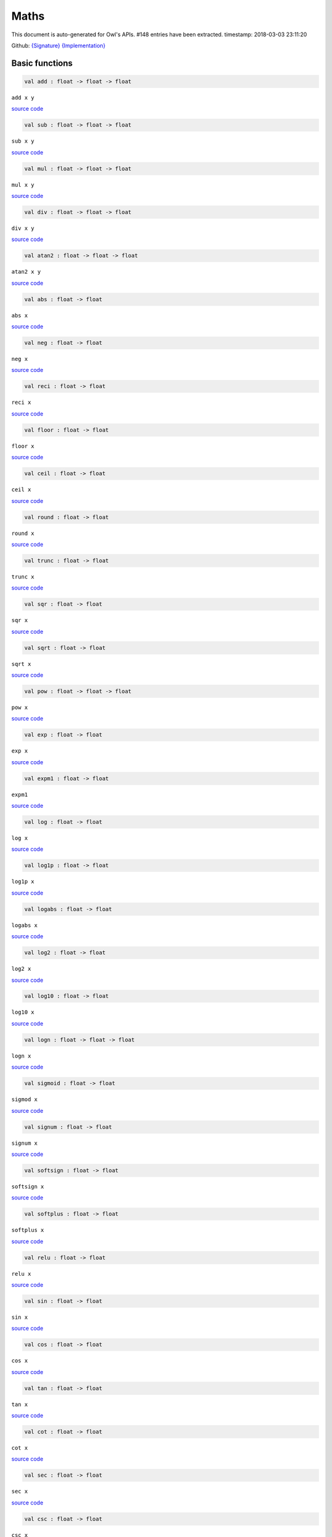 Maths
===============================================================================

This document is auto-generated for Owl's APIs.
#148 entries have been extracted.
timestamp: 2018-03-03 23:11:20

Github:
`{Signature} <https://github.com/ryanrhymes/owl/tree/master/src/owl/maths/owl_maths.mli>`_ 
`{Implementation} <https://github.com/ryanrhymes/owl/tree/master/src/owl/maths/owl_maths.ml>`_



Basic functions
-------------------------------------------------------------------------------



.. code-block:: ocaml

  val add : float -> float -> float

``add x y``

`source code <https://github.com/ryanrhymes/owl/blob/master/src/owl/maths/owl_maths.ml#L11>`__



.. code-block:: ocaml

  val sub : float -> float -> float

``sub x y``

`source code <https://github.com/ryanrhymes/owl/blob/master/src/owl/maths/owl_maths.ml#L13>`__



.. code-block:: ocaml

  val mul : float -> float -> float

``mul x y``

`source code <https://github.com/ryanrhymes/owl/blob/master/src/owl/maths/owl_maths.ml#L15>`__



.. code-block:: ocaml

  val div : float -> float -> float

``div x y``

`source code <https://github.com/ryanrhymes/owl/blob/master/src/owl/maths/owl_maths.ml#L17>`__



.. code-block:: ocaml

  val atan2 : float -> float -> float

``atan2 x y``

`source code <https://github.com/ryanrhymes/owl/blob/master/src/owl/maths/owl_maths.ml#L19>`__



.. code-block:: ocaml

  val abs : float -> float

``abs x``

`source code <https://github.com/ryanrhymes/owl/blob/master/src/owl/maths/owl_maths.ml#L22>`__



.. code-block:: ocaml

  val neg : float -> float

``neg x``

`source code <https://github.com/ryanrhymes/owl/blob/master/src/owl/maths/owl_maths.ml#L24>`__



.. code-block:: ocaml

  val reci : float -> float

``reci x``

`source code <https://github.com/ryanrhymes/owl/blob/master/src/owl/maths/owl_maths.ml#L26>`__



.. code-block:: ocaml

  val floor : float -> float

``floor x``

`source code <https://github.com/ryanrhymes/owl/blob/master/src/owl/maths/owl_maths.ml#L41>`__



.. code-block:: ocaml

  val ceil : float -> float

``ceil x``

`source code <https://github.com/ryanrhymes/owl/blob/master/src/owl/maths/owl_maths.ml#L43>`__



.. code-block:: ocaml

  val round : float -> float

``round x``

`source code <https://github.com/ryanrhymes/owl/blob/master/src/owl/maths/owl_maths.ml#L47>`__



.. code-block:: ocaml

  val trunc : float -> float

``trunc x``

`source code <https://github.com/ryanrhymes/owl/blob/master/src/owl/maths/owl_maths.ml#L52>`__



.. code-block:: ocaml

  val sqr : float -> float

``sqr x``

`source code <https://github.com/ryanrhymes/owl/blob/master/src/owl/maths/owl_maths.ml#L54>`__



.. code-block:: ocaml

  val sqrt : float -> float

``sqrt x``

`source code <https://github.com/ryanrhymes/owl/blob/master/src/owl/maths/owl_maths.ml#L56>`__



.. code-block:: ocaml

  val pow : float -> float -> float

``pow x``

`source code <https://github.com/ryanrhymes/owl/blob/master/src/owl/maths/owl_maths.ml#L58>`__



.. code-block:: ocaml

  val exp : float -> float

``exp x``

`source code <https://github.com/ryanrhymes/owl/blob/master/src/owl/maths/owl_maths.ml#L60>`__



.. code-block:: ocaml

  val expm1 : float -> float

``expm1``

`source code <https://github.com/ryanrhymes/owl/blob/master/src/owl/maths/owl_maths.ml#L62>`__



.. code-block:: ocaml

  val log : float -> float

``log x``

`source code <https://github.com/ryanrhymes/owl/blob/master/src/owl/maths/owl_maths.ml#L64>`__



.. code-block:: ocaml

  val log1p : float -> float

``log1p x``

`source code <https://github.com/ryanrhymes/owl/blob/master/src/owl/maths/owl_maths.ml#L66>`__



.. code-block:: ocaml

  val logabs : float -> float

``logabs x``

`source code <https://github.com/ryanrhymes/owl/blob/master/src/owl/maths/owl_maths.ml#L74>`__



.. code-block:: ocaml

  val log2 : float -> float

``log2 x``

`source code <https://github.com/ryanrhymes/owl/blob/master/src/owl/maths/owl_maths.ml#L68>`__



.. code-block:: ocaml

  val log10 : float -> float

``log10 x``

`source code <https://github.com/ryanrhymes/owl/blob/master/src/owl/maths/owl_maths.ml#L70>`__



.. code-block:: ocaml

  val logn : float -> float -> float

``logn x``

`source code <https://github.com/ryanrhymes/owl/blob/master/src/owl/maths/owl_maths.ml#L72>`__



.. code-block:: ocaml

  val sigmoid : float -> float

``sigmod x``

`source code <https://github.com/ryanrhymes/owl/blob/master/src/owl/maths/owl_maths.ml#L76>`__



.. code-block:: ocaml

  val signum : float -> float

``signum x``

`source code <https://github.com/ryanrhymes/owl/blob/master/src/owl/maths/owl_maths.ml#L28>`__



.. code-block:: ocaml

  val softsign : float -> float

``softsign x``

`source code <https://github.com/ryanrhymes/owl/blob/master/src/owl/maths/owl_maths.ml#L35>`__



.. code-block:: ocaml

  val softplus : float -> float

``softplus x``

`source code <https://github.com/ryanrhymes/owl/blob/master/src/owl/maths/owl_maths.ml#L37>`__



.. code-block:: ocaml

  val relu : float -> float

``relu x``

`source code <https://github.com/ryanrhymes/owl/blob/master/src/owl/maths/owl_maths.ml#L39>`__



.. code-block:: ocaml

  val sin : float -> float

``sin x``

`source code <https://github.com/ryanrhymes/owl/blob/master/src/owl/maths/owl_maths.ml#L78>`__



.. code-block:: ocaml

  val cos : float -> float

``cos x``

`source code <https://github.com/ryanrhymes/owl/blob/master/src/owl/maths/owl_maths.ml#L80>`__



.. code-block:: ocaml

  val tan : float -> float

``tan x``

`source code <https://github.com/ryanrhymes/owl/blob/master/src/owl/maths/owl_maths.ml#L82>`__



.. code-block:: ocaml

  val cot : float -> float

``cot x``

`source code <https://github.com/ryanrhymes/owl/blob/master/src/owl/maths/owl_maths.ml#L84>`__



.. code-block:: ocaml

  val sec : float -> float

``sec x``

`source code <https://github.com/ryanrhymes/owl/blob/master/src/owl/maths/owl_maths.ml#L86>`__



.. code-block:: ocaml

  val csc : float -> float

``csc x``

`source code <https://github.com/ryanrhymes/owl/blob/master/src/owl/maths/owl_maths.ml#L88>`__



.. code-block:: ocaml

  val asin : float -> float

``asin x``

`source code <https://github.com/ryanrhymes/owl/blob/master/src/owl/maths/owl_maths.ml#L90>`__



.. code-block:: ocaml

  val acos : float -> float

``acos x``

`source code <https://github.com/ryanrhymes/owl/blob/master/src/owl/maths/owl_maths.ml#L92>`__



.. code-block:: ocaml

  val atan : float -> float

``atan x``

`source code <https://github.com/ryanrhymes/owl/blob/master/src/owl/maths/owl_maths.ml#L94>`__



.. code-block:: ocaml

  val acot : float -> float

``acot x``

`source code <https://github.com/ryanrhymes/owl/blob/master/src/owl/maths/owl_maths.ml#L96>`__



.. code-block:: ocaml

  val asec : float -> float

``asec x``

`source code <https://github.com/ryanrhymes/owl/blob/master/src/owl/maths/owl_maths.ml#L98>`__



.. code-block:: ocaml

  val acsc : float -> float

``acsc x``

`source code <https://github.com/ryanrhymes/owl/blob/master/src/owl/maths/owl_maths.ml#L100>`__



.. code-block:: ocaml

  val sinh : float -> float

``sinh x``

`source code <https://github.com/ryanrhymes/owl/blob/master/src/owl/maths/owl_maths.ml#L104>`__



.. code-block:: ocaml

  val cosh : float -> float

``cosh x``

`source code <https://github.com/ryanrhymes/owl/blob/master/src/owl/maths/owl_maths.ml#L106>`__



.. code-block:: ocaml

  val tanh : float -> float

``tanh x``

`source code <https://github.com/ryanrhymes/owl/blob/master/src/owl/maths/owl_maths.ml#L108>`__



.. code-block:: ocaml

  val coth : float -> float

``coth x``

`source code <https://github.com/ryanrhymes/owl/blob/master/src/owl/maths/owl_maths.ml#L110>`__



.. code-block:: ocaml

  val sech : float -> float

``sech x``

`source code <https://github.com/ryanrhymes/owl/blob/master/src/owl/maths/owl_maths.ml#L112>`__



.. code-block:: ocaml

  val csch : float -> float

``csch x``

`source code <https://github.com/ryanrhymes/owl/blob/master/src/owl/maths/owl_maths.ml#L114>`__



.. code-block:: ocaml

  val asinh : float -> float

``asinh x``

`source code <https://github.com/ryanrhymes/owl/blob/master/src/owl/maths/owl_maths.ml#L116>`__



.. code-block:: ocaml

  val acosh : float -> float

``acosh x``

`source code <https://github.com/ryanrhymes/owl/blob/master/src/owl/maths/owl_maths.ml#L118>`__



.. code-block:: ocaml

  val atanh : float -> float

``atanh x``

`source code <https://github.com/ryanrhymes/owl/blob/master/src/owl/maths/owl_maths.ml#L120>`__



.. code-block:: ocaml

  val acoth : float -> float

``acoth x``

`source code <https://github.com/ryanrhymes/owl/blob/master/src/owl/maths/owl_maths.ml#L122>`__



.. code-block:: ocaml

  val asech : float -> float

``asech x``

`source code <https://github.com/ryanrhymes/owl/blob/master/src/owl/maths/owl_maths.ml#L124>`__



.. code-block:: ocaml

  val acsch : float -> float

``acsch x``

`source code <https://github.com/ryanrhymes/owl/blob/master/src/owl/maths/owl_maths.ml#L126>`__



.. code-block:: ocaml

  val sinc : float -> float

``sinc x``

`source code <https://github.com/ryanrhymes/owl/blob/master/src/owl/maths/owl_maths.ml#L102>`__



.. code-block:: ocaml

  val logsinh : float -> float

``logsinh x``

`source code <https://github.com/ryanrhymes/owl/blob/master/src/owl/maths/owl_maths.ml#L128>`__



.. code-block:: ocaml

  val logcosh : float -> float

``logcosh x``

`source code <https://github.com/ryanrhymes/owl/blob/master/src/owl/maths/owl_maths.ml#L130>`__



.. code-block:: ocaml

  val sindg : float -> float

Sine of angle given in degrees

`source code <https://github.com/ryanrhymes/owl/blob/master/src/owl/maths/owl_maths.ml#L132>`__



.. code-block:: ocaml

  val cosdg : float -> float

Cosine of the angle x given in degrees.

`source code <https://github.com/ryanrhymes/owl/blob/master/src/owl/maths/owl_maths.ml#L134>`__



.. code-block:: ocaml

  val tandg : float -> float

Tangent of angle x given in degrees.

`source code <https://github.com/ryanrhymes/owl/blob/master/src/owl/maths/owl_maths.ml#L136>`__



.. code-block:: ocaml

  val cotdg : float -> float

Cotangent of the angle x given in degrees.

`source code <https://github.com/ryanrhymes/owl/blob/master/src/owl/maths/owl_maths.ml#L138>`__



.. code-block:: ocaml

  val hypot : float -> float -> float

Calculate the length of the hypotenuse.

`source code <https://github.com/ryanrhymes/owl/blob/master/src/owl/maths/owl_maths.ml#L140>`__



.. code-block:: ocaml

  val xlogy : float -> float -> float

``xlogy(x, y) = x*log(y)``

`source code <https://github.com/ryanrhymes/owl/blob/master/src/owl/maths/owl_maths.ml#L142>`__



.. code-block:: ocaml

  val xlog1py : float -> float -> float

``xlog1py(x, y) = x*log1p(y)``

`source code <https://github.com/ryanrhymes/owl/blob/master/src/owl/maths/owl_maths.ml#L144>`__



.. code-block:: ocaml

  val logit : float -> float

``logit(x) = log(p/(1-p))``

`source code <https://github.com/ryanrhymes/owl/blob/master/src/owl/maths/owl_maths.ml#L146>`__



.. code-block:: ocaml

  val expit : float -> float

``expit(x) = 1/(1+exp(-x))``

`source code <https://github.com/ryanrhymes/owl/blob/master/src/owl/maths/owl_maths.ml#L148>`__



Airy functions
-------------------------------------------------------------------------------



.. code-block:: ocaml

  val airy : float -> float * float * float * float

Airy function ``airy x`` returns ``(Ai, Aip, Bi, Bip)``. ``Aip`` is the
derivative of ``Ai`` whilst ``Bip`` is the derivative of ``Bi``.

`source code <https://github.com/ryanrhymes/owl/blob/master/src/owl/maths/owl_maths.ml#L150>`__



Bessel functions
-------------------------------------------------------------------------------



.. code-block:: ocaml

  val j0 : float -> float

Bessel function of the first kind of order 0.

`source code <https://github.com/ryanrhymes/owl/blob/master/src/owl/maths/owl_maths.ml#L177>`__



.. code-block:: ocaml

  val j1 : float -> float

Bessel function of the first kind of order 1.

`source code <https://github.com/ryanrhymes/owl/blob/master/src/owl/maths/owl_maths.ml#L179>`__



.. code-block:: ocaml

  val jv : float -> float -> float

Bessel function of real order.

`source code <https://github.com/ryanrhymes/owl/blob/master/src/owl/maths/owl_maths.ml#L181>`__



.. code-block:: ocaml

  val y0 : float -> float

Bessel function of the second kind of order 0.

`source code <https://github.com/ryanrhymes/owl/blob/master/src/owl/maths/owl_maths.ml#L183>`__



.. code-block:: ocaml

  val y1 : float -> float

Bessel function of the second kind of order 1.

`source code <https://github.com/ryanrhymes/owl/blob/master/src/owl/maths/owl_maths.ml#L185>`__



.. code-block:: ocaml

  val yv : float -> float -> float

Bessel function of the second kind of real order.

`source code <https://github.com/ryanrhymes/owl/blob/master/src/owl/maths/owl_maths.ml#L187>`__



.. code-block:: ocaml

  val yn : int -> float -> float

Bessel function of the second kind of integer order.

`source code <https://github.com/ryanrhymes/owl/blob/master/src/owl/maths/owl_maths.ml#L189>`__



.. code-block:: ocaml

  val i0 : float -> float

Modified Bessel function of order 0.

`source code <https://github.com/ryanrhymes/owl/blob/master/src/owl/maths/owl_maths.ml#L191>`__



.. code-block:: ocaml

  val i0e : float -> float

Exponentially scaled modified Bessel function of order 0.

`source code <https://github.com/ryanrhymes/owl/blob/master/src/owl/maths/owl_maths.ml#L193>`__



.. code-block:: ocaml

  val i1 : float -> float

Modified Bessel function of order 1.

`source code <https://github.com/ryanrhymes/owl/blob/master/src/owl/maths/owl_maths.ml#L195>`__



.. code-block:: ocaml

  val i1e : float -> float

Exponentially scaled modified Bessel function of order 1.

`source code <https://github.com/ryanrhymes/owl/blob/master/src/owl/maths/owl_maths.ml#L197>`__



.. code-block:: ocaml

  val iv : float -> float -> float

Modified Bessel function of the first kind of real order.

`source code <https://github.com/ryanrhymes/owl/blob/master/src/owl/maths/owl_maths.ml#L199>`__



.. code-block:: ocaml

  val k0 : float -> float

Modified Bessel function of the second kind of order 0, K_0.

`source code <https://github.com/ryanrhymes/owl/blob/master/src/owl/maths/owl_maths.ml#L201>`__



.. code-block:: ocaml

  val k0e : float -> float

Exponentially scaled modified Bessel function K of order 0.

`source code <https://github.com/ryanrhymes/owl/blob/master/src/owl/maths/owl_maths.ml#L203>`__



.. code-block:: ocaml

  val k1 : float -> float

Modified Bessel function of the second kind of order 1, K_1(x).

`source code <https://github.com/ryanrhymes/owl/blob/master/src/owl/maths/owl_maths.ml#L205>`__



.. code-block:: ocaml

  val k1e : float -> float

Exponentially scaled modified Bessel function K of order 1.

`source code <https://github.com/ryanrhymes/owl/blob/master/src/owl/maths/owl_maths.ml#L207>`__



Elliptic functions
-------------------------------------------------------------------------------



.. code-block:: ocaml

  val ellipj : float -> float -> float * float * float * float

Jacobian Elliptic function ``ellipj u m`` returns ``(sn, cn, dn, phi)``.

`source code <https://github.com/ryanrhymes/owl/blob/master/src/owl/maths/owl_maths.ml#L159>`__



.. code-block:: ocaml

  val ellipk : float -> float

Complete elliptic integral of the first kind ``ellipk m``.

`source code <https://github.com/ryanrhymes/owl/blob/master/src/owl/maths/owl_maths.ml#L167>`__



.. code-block:: ocaml

  val ellipkm1 : float -> float

Complete elliptic integral of the first kind around ``m = 1``.

`source code <https://github.com/ryanrhymes/owl/blob/master/src/owl/maths/owl_maths.ml#L169>`__



.. code-block:: ocaml

  val ellipkinc : float -> float -> float

Incomplete elliptic integral of the first kind ``ellipkinc phi m``.

`source code <https://github.com/ryanrhymes/owl/blob/master/src/owl/maths/owl_maths.ml#L171>`__



.. code-block:: ocaml

  val ellipe : float -> float

Complete elliptic integral of the second kind ``ellipe m``.

`source code <https://github.com/ryanrhymes/owl/blob/master/src/owl/maths/owl_maths.ml#L173>`__



.. code-block:: ocaml

  val ellipeinc : float -> float -> float

Incomplete elliptic integral of the second kind ``ellipeinc phi m``.

`source code <https://github.com/ryanrhymes/owl/blob/master/src/owl/maths/owl_maths.ml#L175>`__



Gamma Functions
-------------------------------------------------------------------------------



.. code-block:: ocaml

  val gamma : float -> float

Gamma function.

.. math::
  \Gamma(z) = \int_0^\infty x^{z-1} e^{-x} dx = (z - 1)!

The gamma function is often referred to as the generalized factorial since
``z*gamma(z) = gamma(z+1)`` and ``gamma(n+1) = n!`` for natural number ``n``.

Parameters:
  * ``z``

Returns:
  * The value of gamma(z).

`source code <https://github.com/ryanrhymes/owl/blob/master/src/owl/maths/owl_maths.ml#L231>`__



.. code-block:: ocaml

  val rgamma : float -> float

Reciprocal Gamma function.

`source code <https://github.com/ryanrhymes/owl/blob/master/src/owl/maths/owl_maths.ml#L233>`__



.. code-block:: ocaml

  val loggamma : float -> float

Logarithm of the gamma function.

`source code <https://github.com/ryanrhymes/owl/blob/master/src/owl/maths/owl_maths.ml#L235>`__



.. code-block:: ocaml

  val gammainc : float -> float -> float

Incomplete gamma function.

`source code <https://github.com/ryanrhymes/owl/blob/master/src/owl/maths/owl_maths.ml#L237>`__



.. code-block:: ocaml

  val gammaincinv : float -> float -> float

Inverse function of ``gammainc``

`source code <https://github.com/ryanrhymes/owl/blob/master/src/owl/maths/owl_maths.ml#L239>`__



.. code-block:: ocaml

  val gammaincc : float -> float -> float

Complemented incomplete gamma integral

`source code <https://github.com/ryanrhymes/owl/blob/master/src/owl/maths/owl_maths.ml#L241>`__



.. code-block:: ocaml

  val gammainccinv : float -> float -> float

Inverse function of ``gammaincc``

`source code <https://github.com/ryanrhymes/owl/blob/master/src/owl/maths/owl_maths.ml#L243>`__



.. code-block:: ocaml

  val psi : float -> float

The digamma function.

`source code <https://github.com/ryanrhymes/owl/blob/master/src/owl/maths/owl_maths.ml#L245>`__



Beta functions
-------------------------------------------------------------------------------



.. code-block:: ocaml

  val beta : float -> float -> float

Beta function.

.. math::
  \mathrm{B}(a, b) =  \frac{\Gamma(a) \Gamma(b)}{\Gamma(a+b)}

`source code <https://github.com/ryanrhymes/owl/blob/master/src/owl/maths/owl_maths.ml#L263>`__



.. code-block:: ocaml

  val betainc : float -> float -> float -> float

Incomplete beta integral.

`source code <https://github.com/ryanrhymes/owl/blob/master/src/owl/maths/owl_maths.ml#L265>`__



.. code-block:: ocaml

  val betaincinv : float -> float -> float -> float

Inverse funciton of beta integral.

`source code <https://github.com/ryanrhymes/owl/blob/master/src/owl/maths/owl_maths.ml#L267>`__



Factorials
-------------------------------------------------------------------------------



.. code-block:: ocaml

  val fact : int -> float

Factorial function ``fact n`` calculates ``n!``.

`source code <https://github.com/ryanrhymes/owl/blob/master/src/owl/maths/owl_maths.ml#L247>`__



.. code-block:: ocaml

  val log_fact : int -> float

Logarithm of factorial function ``log_fact n`` calculates ``log n!``.

`source code <https://github.com/ryanrhymes/owl/blob/master/src/owl/maths/owl_maths.ml#L251>`__



.. code-block:: ocaml

  val doublefact : int -> float

Double factorial function ``doublefact n`` calculates ... TODO

`source code <https://github.com/ryanrhymes/owl/blob/master/src/owl/maths/owl_maths.ml#L255>`__



.. code-block:: ocaml

  val log_doublefact : int -> float

Logarithm of double factorial function ``log_doublefact n`` calculates ... TODO

`source code <https://github.com/ryanrhymes/owl/blob/master/src/owl/maths/owl_maths.ml#L259>`__



.. code-block:: ocaml

  val permutation : int -> int -> int

``permutation n k`` return the number of permutations of n things taken k at a time.

`source code <https://github.com/ryanrhymes/owl/blob/master/src/owl/maths/owl_maths.ml#L286>`__



.. code-block:: ocaml

  val permutation_float : int -> int -> float

``permutation_float n k`` return the number of permutations of n things taken
k at a time. This function can deal with larger range than ``permutation``.

`source code <https://github.com/ryanrhymes/owl/blob/master/src/owl/maths/owl_maths.ml#L279>`__



.. code-block:: ocaml

  val combination : int -> int -> int

``combination n k`` return the combination number of taking ``k`` out of ``n``.

`source code <https://github.com/ryanrhymes/owl/blob/master/src/owl/maths/owl_maths.ml#L275>`__



.. code-block:: ocaml

  val combination_float : int -> int -> float

``combination_float n k`` return the combination number of taking ``k`` out of
``n``. This function can deal with larger range than ``combination``.

`source code <https://github.com/ryanrhymes/owl/blob/master/src/owl/maths/owl_maths.ml#L273>`__



.. code-block:: ocaml

  val log_combination : int -> int -> float

``log_combination n k`` return the logarithm of combination number of taking ``k`` out of ``n``.

`source code <https://github.com/ryanrhymes/owl/blob/master/src/owl/maths/owl_maths.ml#L277>`__



Error functions
-------------------------------------------------------------------------------



.. code-block:: ocaml

  val erf : float -> float

Error function.

`source code <https://github.com/ryanrhymes/owl/blob/master/src/owl/maths/owl_maths.ml#L288>`__



.. code-block:: ocaml

  val erfc : float -> float

Complementary error function, ``1 - erf(x)``

`source code <https://github.com/ryanrhymes/owl/blob/master/src/owl/maths/owl_maths.ml#L290>`__



.. code-block:: ocaml

  val erfcx : float -> float

Scaled complementary error function, ``exp(x**2) * erfc(x)``.

`source code <https://github.com/ryanrhymes/owl/blob/master/src/owl/maths/owl_maths.ml#L292>`__



.. code-block:: ocaml

  val erfinv : float -> float

Inverse of ``erf x``.

`source code <https://github.com/ryanrhymes/owl/blob/master/src/owl/maths/owl_maths.ml#L294>`__



.. code-block:: ocaml

  val erfcinv : float -> float

Inverse of ``erfc x``

`source code <https://github.com/ryanrhymes/owl/blob/master/src/owl/maths/owl_maths.ml#L296>`__



Dawson & Fresnel integrals
-------------------------------------------------------------------------------



.. code-block:: ocaml

  val dawsn : float -> float

Dawson’s integral.

`source code <https://github.com/ryanrhymes/owl/blob/master/src/owl/maths/owl_maths.ml#L298>`__



.. code-block:: ocaml

  val fresnel : float -> float * float

Fresnel sin and cos integrals, ``fresnel x`` returns a tuple consisting of
``(Fresnel sin integral, Fresnel cos integral)``.

`source code <https://github.com/ryanrhymes/owl/blob/master/src/owl/maths/owl_maths.ml#L300>`__



Struve functions
-------------------------------------------------------------------------------



.. code-block:: ocaml

  val struve : float -> float -> float

Struve function ``struve v x`` returns the value of the Struve function of
order ``v`` at ``x``. The Struve function is defined as,

.. math::
  H_v(x) = (z/2)^{v + 1} \sum_{n=0}^\infty \frac{(-1)^n (z/2)^{2n}}{\Gamma(n + \frac{3}{2}) \Gamma(n + v + \frac{3}{2})},

where :math:`\Gamma` is the gamma function.

Parameters:
  * ``v``: order of the Struve function (float).
  * ``x``: Argument of the Struve function (float; must be positive unless v is an integer).

Returns:
  * Value of the Struve function of order ``v`` at ``x``.

`source code <https://github.com/ryanrhymes/owl/blob/master/src/owl/maths/owl_maths.ml#L306>`__



Other special functions
-------------------------------------------------------------------------------



.. code-block:: ocaml

  val expn : int -> float -> float

Exponential integral E_n.

`source code <https://github.com/ryanrhymes/owl/blob/master/src/owl/maths/owl_maths.ml#L209>`__



.. code-block:: ocaml

  val shichi : float -> float * float

Hyperbolic sine and cosine integrals, ``shichi x`` returns ``(shi, chi)``.

`source code <https://github.com/ryanrhymes/owl/blob/master/src/owl/maths/owl_maths.ml#L211>`__



.. code-block:: ocaml

  val shi : float -> float

Hyperbolic sine integrals.

`source code <https://github.com/ryanrhymes/owl/blob/master/src/owl/maths/owl_maths.ml#L217>`__



.. code-block:: ocaml

  val chi : float -> float

Hyperbolic cosine integrals.

`source code <https://github.com/ryanrhymes/owl/blob/master/src/owl/maths/owl_maths.ml#L219>`__



.. code-block:: ocaml

  val sici : float -> float * float

Sine and cosine integrals, ``sici x`` returns ``(si, ci)``.

`source code <https://github.com/ryanrhymes/owl/blob/master/src/owl/maths/owl_maths.ml#L221>`__



.. code-block:: ocaml

  val si : float -> float

Sine integral.

.. code-block:: ocaml

  val ci : float -> float

Cosine integral.

.. code-block:: ocaml

  val zeta : float -> float -> float

Riemann or Hurwitz zeta function ``zeta x q``.

`source code <https://github.com/ryanrhymes/owl/blob/master/src/owl/maths/owl_maths.ml#L269>`__



.. code-block:: ocaml

  val zetac : float -> float

Riemann zeta function minus 1.

`source code <https://github.com/ryanrhymes/owl/blob/master/src/owl/maths/owl_maths.ml#L271>`__



Raw statistical functions
-------------------------------------------------------------------------------



.. code-block:: ocaml

  val bdtr : int -> int -> float -> float

Binomial distribution cumulative distribution function.

``bdtr k n p`` calculates the sum of the terms 0 through k of the Binomial
probability density.

.. math::
  \mathrm{bdtr}(k, n, p) = \sum_{j=0}^k {{n}\choose{j}} p^j (1-p)^{n-j}

Parameters:
  * ``k``: Number of successes.
  * ``n``: Number of events.
  * ``p``: Probability of success in a single event.

Returns:
  * Probability of k or fewer successes in n independent events with success probabilities of p.

`source code <https://github.com/ryanrhymes/owl/blob/master/src/owl/maths/owl_maths.ml#L318>`__



.. code-block:: ocaml

  val bdtrc : int -> int -> float -> float

Binomial distribution survival function.

``bdtrc k n p`` calculates the sum of the terms k + 1 through n of the binomial
probability density,

.. math::
  \mathrm{bdtrc}(k, n, p) = \sum_{j=k+1}^n {{n}\choose{j}} p^j (1-p)^{n-j}

`source code <https://github.com/ryanrhymes/owl/blob/master/src/owl/maths/owl_maths.ml#L320>`__



.. code-block:: ocaml

  val bdtri : int -> int -> float -> float

Inverse function to ``bdtr`` with respect to ``p``.

Finds the event probability ``p`` such that the sum of the terms 0 through k of
the binomial probability density is equal to the given cumulative probability y.

`source code <https://github.com/ryanrhymes/owl/blob/master/src/owl/maths/owl_maths.ml#L322>`__



.. code-block:: ocaml

  val btdtr : float -> float -> float -> float

Cumulative density function of the beta distribution.

``btdtr a b x`` returns the integral from zero to x of the beta probability
density function,

.. math::
  I = \int_0^x \frac{\Gamma(a + b)}{\Gamma(a)\Gamma(b)} t^{a-1} (1-t)^{b-1}\,dt

where :math:`\Gamma` is the gamma function.

Parameters:
  * ``a``: Shape parameter (a > 0).
  * ``b``: Shape parameter (a > 0).
  * ``x``: Upper limit of integration, in [0, 1].

Returns:
  * Cumulative density function of the beta distribution with ``a`` and ``b`` at ``x``.

`source code <https://github.com/ryanrhymes/owl/blob/master/src/owl/maths/owl_maths.ml#L324>`__



.. code-block:: ocaml

  val btdtri : float -> float -> float -> float

The p-th quantile of the Beta distribution.

This function is the inverse of the beta cumulative distribution function,
``btdtr``, returning the value of ``x`` for which ``btdtr(a, b, x) = p``,

.. math::
  p = \int_0^x \frac{\Gamma(a + b)}{\Gamma(a)\Gamma(b)} t^{a-1} (1-t)^{b-1}\,dt

where :math:`\Gamma` is the gamma function.

Parameters:
  * ``a``: Shape parameter (a > 0).
  * ``b``: Shape parameter (a > 0).
  * ``x``: Cumulative probability, in [0, 1].

Returns:
  * The quantile corresponding to ``p``.

`source code <https://github.com/ryanrhymes/owl/blob/master/src/owl/maths/owl_maths.ml#L326>`__



Helper functions
-------------------------------------------------------------------------------



.. code-block:: ocaml

  val is_odd : int -> bool

``is_odd x`` returns ``true`` if ``x`` is odd.

`source code <https://github.com/ryanrhymes/owl/blob/master/src/owl/maths/owl_maths.ml#L308>`__



.. code-block:: ocaml

  val is_even : int -> bool

``is_even x`` returns ``true`` if ``x`` is even.

`source code <https://github.com/ryanrhymes/owl/blob/master/src/owl/maths/owl_maths.ml#L310>`__



.. code-block:: ocaml

  val is_pow2 : int -> bool

``is_pow2 x`` return ``true`` if ``x`` is integer power of 2, e.g. 32, 64, etc.

`source code <https://github.com/ryanrhymes/owl/blob/master/src/owl/maths/owl_maths.ml#L312>`__



.. code-block:: ocaml

  val same_sign : float -> float -> bool

``same_sign x y`` returns ``true`` if ``x`` and ``y`` have the same sign,
otherwise it returns ``false``. Positive and negative zeros are special cases
and always returns ``true``.

`source code <https://github.com/ryanrhymes/owl/blob/master/src/owl/maths/owl_maths.ml#L30>`__



.. code-block:: ocaml

  val nextafter : float -> float -> float

``nextafter from to`` returns the next representable double precision value
of ``from`` in the direction of ``to``. If from equals to ``to``, ``to`` is returned.

`source code <https://github.com/ryanrhymes/owl/blob/master/src/owl/maths/owl_maths.ml#L314>`__



.. code-block:: ocaml

  val nextafterf : float -> float -> float

``nextafter from to`` returns the next representable single precision value
of ``from`` in the direction of ``to``. If from equals to ``to``, ``to`` is returned.

`source code <https://github.com/ryanrhymes/owl/blob/master/src/owl/maths/owl_maths.ml#L316>`__



